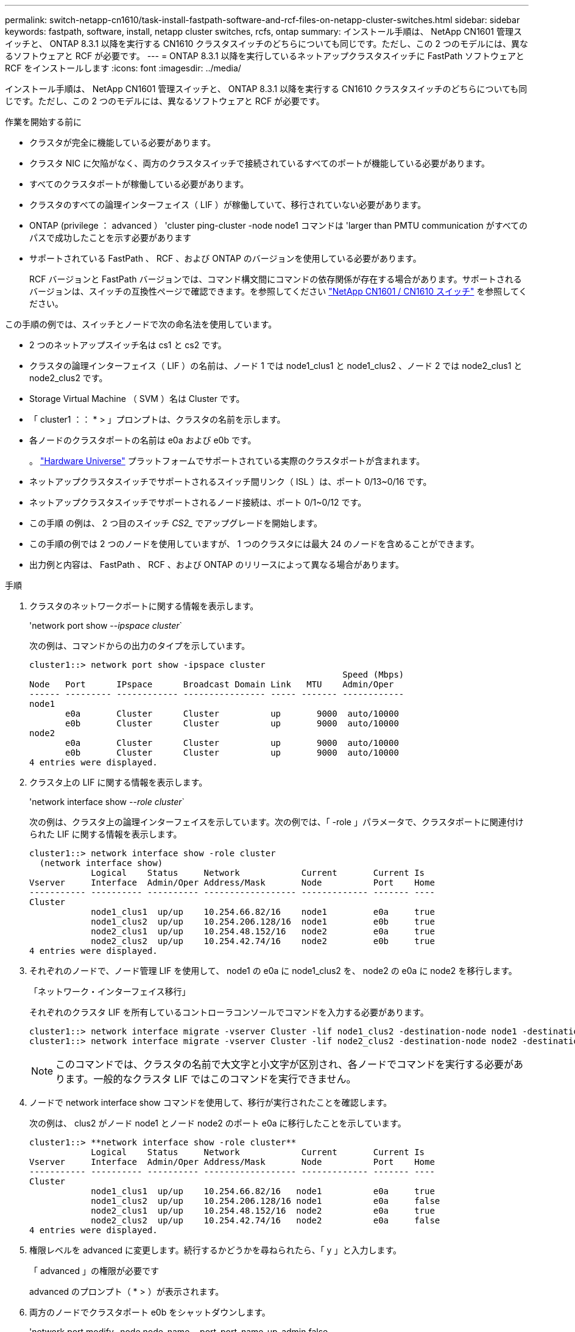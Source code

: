 ---
permalink: switch-netapp-cn1610/task-install-fastpath-software-and-rcf-files-on-netapp-cluster-switches.html 
sidebar: sidebar 
keywords: fastpath, software, install, netapp cluster switches, rcfs, ontap 
summary: インストール手順は、 NetApp CN1601 管理スイッチと、 ONTAP 8.3.1 以降を実行する CN1610 クラスタスイッチのどちらについても同じです。ただし、この 2 つのモデルには、異なるソフトウェアと RCF が必要です。 
---
= ONTAP 8.3.1 以降を実行しているネットアップクラスタスイッチに FastPath ソフトウェアと RCF をインストールします
:icons: font
:imagesdir: ../media/


[role="lead"]
インストール手順は、 NetApp CN1601 管理スイッチと、 ONTAP 8.3.1 以降を実行する CN1610 クラスタスイッチのどちらについても同じです。ただし、この 2 つのモデルには、異なるソフトウェアと RCF が必要です。

.作業を開始する前に
* クラスタが完全に機能している必要があります。
* クラスタ NIC に欠陥がなく、両方のクラスタスイッチで接続されているすべてのポートが機能している必要があります。
* すべてのクラスタポートが稼働している必要があります。
* クラスタのすべての論理インターフェイス（ LIF ）が稼働していて、移行されていない必要があります。
* ONTAP (privilege ： advanced ） 'cluster ping-cluster -node node1 コマンドは 'larger than PMTU communication がすべてのパスで成功したことを示す必要があります
* サポートされている FastPath 、 RCF 、および ONTAP のバージョンを使用している必要があります。
+
RCF バージョンと FastPath バージョンでは、コマンド構文間にコマンドの依存関係が存在する場合があります。サポートされるバージョンは、スイッチの互換性ページで確認できます。を参照してください http://mysupport.netapp.com/NOW/download/software/cm_switches_ntap/["NetApp CN1601 / CN1610 スイッチ"^] を参照してください。



この手順の例では、スイッチとノードで次の命名法を使用しています。

* 2 つのネットアップスイッチ名は cs1 と cs2 です。
* クラスタの論理インターフェイス（ LIF ）の名前は、ノード 1 では node1_clus1 と node1_clus2 、ノード 2 では node2_clus1 と node2_clus2 です。
* Storage Virtual Machine （ SVM ）名は Cluster です。
* 「 cluster1 ：： * > 」プロンプトは、クラスタの名前を示します。
* 各ノードのクラスタポートの名前は e0a および e0b です。
+
。 https://hwu.netapp.com/["Hardware Universe"^] プラットフォームでサポートされている実際のクラスタポートが含まれます。

* ネットアップクラスタスイッチでサポートされるスイッチ間リンク（ ISL ）は、ポート 0/13~0/16 です。
* ネットアップクラスタスイッチでサポートされるノード接続は、ポート 0/1~0/12 です。
* この手順 の例は、 2 つ目のスイッチ _CS2__ でアップグレードを開始します。
* この手順の例では 2 つのノードを使用していますが、 1 つのクラスタには最大 24 のノードを含めることができます。
* 出力例と内容は、 FastPath 、 RCF 、および ONTAP のリリースによって異なる場合があります。


.手順
. クラスタのネットワークポートに関する情報を表示します。
+
'network port show --_ipspace cluster_`

+
次の例は、コマンドからの出力のタイプを示しています。

+
[listing]
----
cluster1::> network port show -ipspace cluster
                                                             Speed (Mbps)
Node   Port      IPspace      Broadcast Domain Link   MTU    Admin/Oper
------ --------- ------------ ---------------- ----- ------- ------------
node1
       e0a       Cluster      Cluster          up       9000  auto/10000
       e0b       Cluster      Cluster          up       9000  auto/10000
node2
       e0a       Cluster      Cluster          up       9000  auto/10000
       e0b       Cluster      Cluster          up       9000  auto/10000
4 entries were displayed.
----
. クラスタ上の LIF に関する情報を表示します。
+
'network interface show --_role cluster_`

+
次の例は、クラスタ上の論理インターフェイスを示しています。次の例では、「 -role 」パラメータで、クラスタポートに関連付けられた LIF に関する情報を表示します。

+
[listing]
----
cluster1::> network interface show -role cluster
  (network interface show)
            Logical    Status     Network            Current       Current Is
Vserver     Interface  Admin/Oper Address/Mask       Node          Port    Home
----------- ---------- ---------- ------------------ ------------- ------- ----
Cluster
            node1_clus1  up/up    10.254.66.82/16    node1         e0a     true
            node1_clus2  up/up    10.254.206.128/16  node1         e0b     true
            node2_clus1  up/up    10.254.48.152/16   node2         e0a     true
            node2_clus2  up/up    10.254.42.74/16    node2         e0b     true
4 entries were displayed.
----
. それぞれのノードで、ノード管理 LIF を使用して、 node1 の e0a に node1_clus2 を、 node2 の e0a に node2 を移行します。
+
「ネットワーク・インターフェイス移行」

+
それぞれのクラスタ LIF を所有しているコントローラコンソールでコマンドを入力する必要があります。

+
[listing]
----

cluster1::> network interface migrate -vserver Cluster -lif node1_clus2 -destination-node node1 -destination-port e0a
cluster1::> network interface migrate -vserver Cluster -lif node2_clus2 -destination-node node2 -destination-port e0a
----
+

NOTE: このコマンドでは、クラスタの名前で大文字と小文字が区別され、各ノードでコマンドを実行する必要があります。一般的なクラスタ LIF ではこのコマンドを実行できません。

. ノードで network interface show コマンドを使用して、移行が実行されたことを確認します。
+
次の例は、 clus2 がノード node1 とノード node2 のポート e0a に移行したことを示しています。

+
[listing]
----
cluster1::> **network interface show -role cluster**
            Logical    Status     Network            Current       Current Is
Vserver     Interface  Admin/Oper Address/Mask       Node          Port    Home
----------- ---------- ---------- ------------------ ------------- ------- ----
Cluster
            node1_clus1  up/up    10.254.66.82/16   node1          e0a     true
            node1_clus2  up/up    10.254.206.128/16 node1          e0a     false
            node2_clus1  up/up    10.254.48.152/16  node2          e0a     true
            node2_clus2  up/up    10.254.42.74/16   node2          e0a     false
4 entries were displayed.
----
. 権限レベルを advanced に変更します。続行するかどうかを尋ねられたら、「 y 」と入力します。
+
「 advanced 」の権限が必要です

+
advanced のプロンプト（ * > ）が表示されます。

. 両方のノードでクラスタポート e0b をシャットダウンします。
+
'network port modify -node node_name --port_port_name_up-admin false

+
それぞれのクラスタ LIF を所有しているコントローラコンソールでコマンドを入力する必要があります。

+
次の例は、すべてのノードでポート e0b をシャットダウンするコマンドを示しています。

+
[listing]
----
cluster1::*> network port modify -node node1 -port e0b -up-admin false
cluster1::*> network port modify -node node2 -port e0b -up-admin false
----
. 両方のノードでポート e0b がシャットダウンされていることを確認します。
+
「 network port show 」のように表示されます

+
[listing]
----
cluster1::*> network port show -role cluster

                                                             Speed (Mbps)
Node   Port      IPspace      Broadcast Domain Link   MTU    Admin/Oper
------ --------- ------------ ---------------- ----- ------- ------------
node1
       e0a       Cluster      Cluster          up       9000  auto/10000
       e0b       Cluster      Cluster          down     9000  auto/10000
node2
       e0a       Cluster      Cluster          up       9000  auto/10000
       e0b       Cluster      Cluster          down     9000  auto/10000
4 entries were displayed.
----
. cs1 のスイッチ間リンク（ ISL ）ポートをシャットダウンします。
+
[listing]
----

(cs1) #configure
(cs1) (Config)#interface 0/13-0/16
(cs1) (Interface 0/13-0/16)#shutdown
(cs1) (Interface 0/13-0/16)#exit
(cs1) (Config)#exit
----
. cs2 で現在アクティブなイメージをバックアップします。
+
[listing]
----
(cs2) # show bootvar

 Image Descriptions

 active :
 backup :


 Images currently available on Flash

--------------------------------------------------------------------
 unit      active      backup     current-active        next-active
--------------------------------------------------------------------

    1     1.1.0.5     1.1.0.3            1.1.0.5            1.1.0.5

(cs2) # copy active backup
Copying active to backup
Copy operation successful
----
. FastPath ソフトウェアの実行中のバージョンを確認します。
+
[listing]
----
(cs2) # show version

Switch: 1

System Description............................. NetApp CN1610, 1.1.0.5, Linux
                                                2.6.21.7
Machine Type................................... NetApp CN1610
Machine Model.................................. CN1610
Serial Number.................................. 20211200106
Burned In MAC Address.......................... 00:A0:98:21:83:69
Software Version............................... 1.1.0.5
Operating System............................... Linux 2.6.21.7
Network Processing Device...................... BCM56820_B0
Part Number.................................... 111-00893

--More-- or (q)uit


Additional Packages............................ FASTPATH QOS
                                                FASTPATH IPv6 Management
----
. スイッチにイメージファイルをダウンロードします。
+
イメージファイルをアクティブイメージにコピーすると、リブート時にそのイメージによって FastPath バージョンが確立されます。以前のイメージはバックアップとして使用できます。

+
[listing]
----
(cs2) #copy sftp://root@10.22.201.50//tftpboot/NetApp_CN1610_1.2.0.7.stk active
Remote Password:********

Mode........................................... SFTP
Set Server IP.................................. 10.22.201.50
Path........................................... /tftpboot/
Filename....................................... NetApp_CN1610_1.2.0.7.stk
Data Type...................................... Code
Destination Filename........................... active

Management access will be blocked for the duration of the transfer
Are you sure you want to start? (y/n) y
SFTP Code transfer starting...


File transfer operation completed successfully.
----
. 現在のブートイメージと次のアクティブイメージのバージョンを確認します。
+
'How bootvar'

+
[listing]
----
(cs2) #show bootvar

Image Descriptions

 active :
 backup :


 Images currently available on Flash

--------------------------------------------------------------------
 unit      active      backup     current-active        next-active
--------------------------------------------------------------------

    1     1.1.0.8     1.1.0.8            1.1.0.8            1.2.0.7
----
. スイッチに新しいイメージバージョン用の互換性のある RCF をインストールします。
+
RCF のバージョンがすでに正しい場合は、手順 18 に進み、 ISL ポートを起動します。

+
[listing]
----
(cs2) #copy tftp://10.22.201.50//CN1610_CS_RCF_v1.2.txt nvram:script CN1610_CS_RCF_v1.2.scr

Mode........................................... TFTP
Set Server IP.................................. 10.22.201.50
Path........................................... /
Filename....................................... CN1610_CS_RCF_v1.2.txt
Data Type...................................... Config Script
Destination Filename........................... CN1610_CS_RCF_v1.2.scr

File with same name already exists.
WARNING:Continuing with this command will overwrite the existing file.


Management access will be blocked for the duration of the transfer
Are you sure you want to start? (y/n) y


Validating configuration script...
[the script is now displayed line by line]

Configuration script validated.
File transfer operation completed successfully.
----
+

NOTE: スクリプトを呼び出す前に '.scr 拡張子をファイル名の一部として設定する必要がありますこの拡張機能は、 FastPath オペレーティングシステム用です。

+
スイッチは、スクリプトがスイッチにダウンロードされると、スクリプトを自動的に検証します。コンソールに出力が表示されます。

. スクリプトがダウンロードされ、指定したファイル名で保存されていることを確認します。
+
[listing]
----
(cs2) #script list

Configuration Script Name        Size(Bytes)
-------------------------------- -----------
CN1610_CS_RCF_v1.2.scr                  2191

1 configuration script(s) found.
2541 Kbytes free.
----
. スクリプトをスイッチに適用します。
+
[listing]
----
(cs2) #script apply CN1610_CS_RCF_v1.2.scr

Are you sure you want to apply the configuration script? (y/n) y
[the script is now displayed line by line]...

Configuration script 'CN1610_CS_RCF_v1.2.scr' applied.
----
. 変更がスイッチに適用されたことを確認し、保存します。
+
'how running-config'

+
[listing]
----
(cs2) #show running-config
----
. スイッチをリブートしたときにスタートアップコンフィギュレーションになるように、実行コンフィギュレーションを保存します。
+
[listing]
----
(cs2) #write memory
This operation may take a few minutes.
Management interfaces will not be available during this time.

Are you sure you want to save? (y/n) y

Config file 'startup-config' created successfully.

Configuration Saved!
----
. スイッチをリブートします。
+
[listing]
----
(cs2) #reload

The system has unsaved changes.
Would you like to save them now? (y/n) y

Config file 'startup-config' created successfully.
Configuration Saved!
System will now restart!
----
. 再度ログインし、スイッチが FastPath ソフトウェアの新しいバージョンを実行していることを確認します。
+
[listing]
----
(cs2) #show version

Switch: 1

System Description............................. NetApp CN1610, 1.2.0.7,Linux
                                                3.8.13-4ce360e8
Machine Type................................... NetApp CN1610
Machine Model.................................. CN1610
Serial Number.................................. 20211200106
Burned In MAC Address.......................... 00:A0:98:21:83:69
Software Version............................... 1.2.0.7
Operating System............................... Linux 3.8.13-4ce360e8
Network Processing Device...................... BCM56820_B0
Part Number.................................... 111-00893
CPLD version................................... 0x5


Additional Packages............................ FASTPATH QOS
                                                FASTPATH IPv6 Management
----
+
リブートが完了したら、ログインしてイメージのバージョンを確認し、実行中の設定を確認し、 RCF のバージョンラベルであるインターフェイス 3/64 の概要 を探します。

. アクティブなスイッチ cs1 の ISL ポートを起動します。
+
[listing]
----
(cs1) #configure
(cs1) (Config) #interface 0/13-0/16
(cs1) (Interface 0/13-0/16) #no shutdown
(cs1) (Interface 0/13-0/16) #exit
(cs1) (Config) #exit
----
. ISL が動作していることを確認します。
+
「 show port-channel 3/1 」

+
Link State フィールドには 'up' と表示されます

+
[listing]
----
(cs1) #show port-channel 3/1

Local Interface................................ 3/1
Channel Name................................... ISL-LAG
Link State..................................... Up
Admin Mode..................................... Enabled
Type........................................... Static
Load Balance Option............................ 7
(Enhanced hashing mode)

Mbr    Device/       Port      Port
Ports  Timeout       Speed     Active
------ ------------- --------- -------
0/13   actor/long    10G Full  True
       partner/long
0/14   actor/long    10G Full  True
       partner/long
0/15   actor/long    10G Full  False
       partner/long
0/16   actor/long    10G Full  True
       partner/long
----
. すべてのノードでクラスタポート e0b を起動します。
+
「 network port modify 」を参照してください

+
それぞれのクラスタ LIF を所有しているコントローラコンソールでコマンドを入力する必要があります。

+
次の例は、ノード 1 とノード 2 でポート e0b を起動しています。

+
[listing]
----
cluster1::*> network port modify -node node1 -port e0b -up-admin true
cluster1::*> network port modify -node node2 -port e0b -up-admin true
----
. すべてのノードでポート e0b が up になっていることを確認します。
+
「 network port show -ipspace cluster 」のように表示されます

+
[listing]
----
cluster1::*> network port show -ipspace cluster

                                                             Speed (Mbps)
Node   Port      IPspace      Broadcast Domain Link   MTU    Admin/Oper
------ --------- ------------ ---------------- ----- ------- ------------
node1
       e0a       Cluster      Cluster          up       9000  auto/10000
       e0b       Cluster      Cluster          up       9000  auto/10000
node2
       e0a       Cluster      Cluster          up       9000  auto/10000
       e0b       Cluster      Cluster          up       9000  auto/10000
4 entries were displayed.
----
. 両方のノードで LIF がホームになったことを確認します（「 true 」）。
+
'network interface show --_role cluster_`

+
[listing]
----
cluster1::*> network interface show -role cluster

            Logical    Status     Network            Current       Current Is
Vserver     Interface  Admin/Oper Address/Mask       Node          Port    Home
----------- ---------- ---------- ------------------ ------------- ------- ----
Cluster
            node1_clus1  up/up    169.254.66.82/16   node1         e0a     true
            node1_clus2  up/up    169.254.206.128/16 node1         e0b     true
            node2_clus1  up/up    169.254.48.152/16  node2         e0a     true
            node2_clus2  up/up    169.254.42.74/16   node2         e0b     true
4 entries were displayed.
----
. ノードメンバーのステータスを表示します。
+
「 cluster show 」を参照してください

+
[listing]
----
cluster1::*> cluster show

Node                 Health  Eligibility   Epsilon
-------------------- ------- ------------  ------------
node1                true    true          false
node2                true    true          false
2 entries were displayed.
----
. admin 権限レベルに戻ります。
+
「特権管理者」

. 手順 1 ~ 18 を繰り返して、もう 1 つのスイッチ cs1 の FastPath ソフトウェアと RCF をアップグレードします。
+
|===
| 状況 | 作業 


 a| 
RCF をインストールする必要はありません
 a| 
手順 18 に進み、インストールを完了します。



 a| 
RCF をインストールする必要があります
 a| 
手順 13 に進みます。

|===

